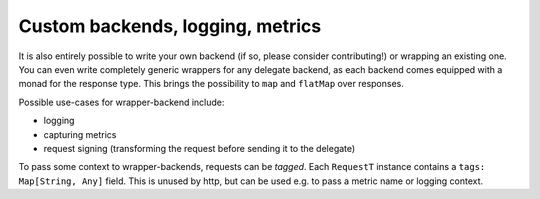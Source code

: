 Custom backends, logging, metrics
=================================

It is also entirely possible to write your own backend (if so, please consider
contributing!) or wrapping an existing one. You can even write completely 
generic wrappers for any delegate backend, as each backend comes equipped
with a monad for the response type. This brings the possibility to ``map`` and 
``flatMap`` over responses. 

Possible use-cases for wrapper-backend include:
 
* logging
* capturing metrics
* request signing (transforming the request before sending it to the delegate)

To pass some context to wrapper-backends, requests can be *tagged*. Each 
``RequestT`` instance contains a ``tags: Map[String, Any]`` field. This is unused
by http, but can be used e.g. to pass a metric name or logging context.

